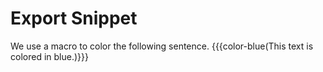 #+MACRO: color-blue @@typst:#text(fill: blue)[$1]@@

* Export Snippet
We use a macro to color the following sentence. {{{color-blue(This text is colored in blue.)}}}
